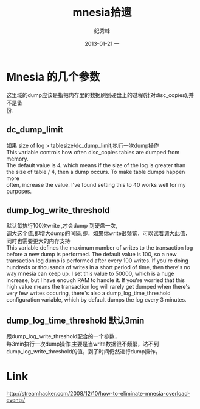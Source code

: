 # -*- coding:utf-8 -*-
#+LANGUAGE:  zh
#+TITLE:     mnesia拾遗
#+AUTHOR:    纪秀峰
#+EMAIL:     jixiuf@gmail.com
#+DATE:     2013-01-21 一
#+DESCRIPTION:mnesia.org
#+KEYWORDS:
#+OPTIONS:   H:2 num:nil toc:t \n:t @:t ::t |:t ^:nil -:t f:t *:t <:t
#+OPTIONS:   TeX:t LaTeX:t skip:nil d:nil todo:t pri:nil
#+FILETAGS:@Erlang
* Mnesia 的几个参数
  这里域的dump应该是指把内存里的数据刷到硬盘上的过程(针对disc_copies),并不是备
  份.
**  dc_dump_limit
    如果 size of log >   tablesize/dc_dump_limit,执行一次dump操作
    This variable controls how often disc_copies tables are dumped from memory.
    The default value is 4, which means if the size of the log is greater than
    the size of table / 4, then a dump occurs. To make table dumps happen more
    often, increase the value. I've found setting this to 40 works well for my
    purposes.
** dump_log_write_threshold
   默认每执行100次write ,才会dump 到硬盘一次,
   调大这个值,即增大dump的间隔,即，如果你write很频繁，可以试着调大此值，
   同时也需要更大的内存支持
   This variable defines the maximum number of writes to the transaction log
   before a new dump is performed. The default value is 100, so a new
   transaction log dump is performed after every 100 writes. If you're doing
   hundreds or thousands of writes in a short period of time, then there's no
   way mnesia can keep up. I set this value to 50000, which is a huge
   increase, but I have enough RAM to handle it. If you're worried that this
   high value means the transaction log will rarely get dumped when there's
   very few writes occuring, there's also a dump_log_time_threshold
   configuration variable, which by default dumps the log every 3 minutes.
** dump_log_time_threshold 默认3min
   跟dump_log_write_threshold配合的一个参数，
   每3min执行一次dump操作,主要是当write数据很不频繁，达不到
   dump_log_write_threshold的值，到了时间仍然进行dump操作，
* Link
http://streamhacker.com/2008/12/10/how-to-eliminate-mnesia-overload-events/
